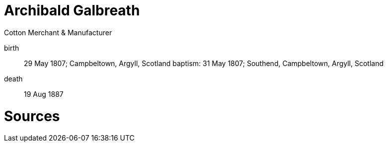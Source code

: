 = Archibald Galbreath

Cotton Merchant & Manufacturer 

birth:: 29 May 1807; Campbeltown, Argyll, Scotland
baptism: 31 May 1807; Southend, Campbeltown, Argyll, Scotland
death:: 19 Aug 1887

= Sources

